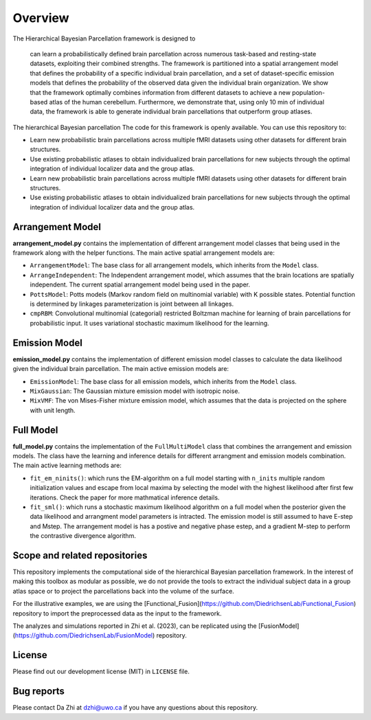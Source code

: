 Overview
========

.. image:: _static/0_fusion_model.png
	:width: 680
	:height: 460
	:alt: fusion_model
	:align: center

The Hierarchical Bayesian Parcellation framework is designed to 


 can learn a probabilistically defined brain parcellation across numerous task-based and resting-state datasets, exploiting their combined strengths. The framework is partitioned into a spatial arrangement model that defines the probability of a specific individual brain parcellation, and a set of dataset-specific emission models that defines the probability of the observed data given the individual brain organization. We show that the framework optimally combines information from different datasets to achieve a new population-based atlas of the human cerebellum. Furthermore, we demonstrate that, using only 10 min of individual data, the framework is able to generate individual brain parcellations that outperform group atlases.


The hierarchical Bayesian parcellation The code for this framework is openly available. You can use this repository to: 

* Learn new probabilistic brain parcellations across multiple fMRI datasets using other datasets for different brain structures. 
* Use existing probabilistic atlases to obtain individualized brain parcellations for new subjects through the optimal integration of individual localizer data and the group atlas. 




* Learn new probabilistic brain parcellations across multiple fMRI datasets using other datasets for different brain structures. 
* Use existing probabilistic atlases to obtain individualized brain parcellations for new subjects through the optimal integration of individual localizer data and the group atlas. 



Arrangement Model
-----------------

**arrangement_model.py** contains the implementation of different arrangement model classes that being used in the framework along with the helper functions. The main active spatial arrangement models are:

* ``ArrangementModel``: The base class for all arrangement models, which inherits from the ``Model`` class.

* ``ArrangeIndependent``: The Independent arrangement model, which assumes that the brain locations are spatially independent. The current spatial arrangement model being used in the paper.

* ``PottsModel``: Potts models (Markov random field on multinomial variable) with K possible states. Potential function is determined by linkages parameterization is joint between all linkages.

* ``cmpRBM``: Convolutional multinomial (categorial) restricted Boltzman machine for learning of brain parcellations for probabilistic input. It uses variational stochastic maximum likelihood for the learning.


Emission Model
--------------

**emission_model.py** contains the implementation of different emission model classes to calculate the data likelihood given the individual brain parcellation. The main active emission models are:

* ``EmissionModel``: The base class for all emission models, which inherits from the ``Model`` class.

* ``MixGaussian``: The Gaussian mixture emission model with isotropic noise.

* ``MixVMF``: The von Mises-Fisher mixture emission model, which assumes that the data is projected on the sphere with unit length.

Full Model
----------

**full_model.py** contains the implementation of the ``FullMultiModel`` class that combines the arrangement and emission models. The class have the learning and inference details for different arrangment and emission models combination. The main active learning methods are:

* ``fit_em_ninits()``: which runs the EM-algorithm on a full model starting with ``n_inits`` multiple random initialization values and escape from local maxima by selecting the model with the highest likelihood after first few iterations. Check the paper for more mathmatical inference details.

* ``fit_sml()``: which runs a stochastic maximum likelihood algorithm on a full model when the posterior given the data likelihood and arrangment model parameters is intracted. The emission model is still assumed to have E-step and Mstep. The arrangement model is has a postive and negative phase estep, and a gradient M-step to perform the contrastive divergence algorithm.

Scope and related repositories
------------------------------
This repository implements the computational side of the hierarchical Bayesian 
parcellation framework. In the interest of making this toolbox as modular as possible, we do not provide the 
tools to extract the individual subject data in a group atlas space or to project the parcellations back into the volume of the surface. 

For the illustrative examples, we are using the 
[Functional_Fusion](https://github.com/DiedrichsenLab/Functional_Fusion)
repository to import the preprocessed data as the input to the framework.

The analyzes and simulations reported in Zhi et al. (2023), can be replicated using the [FusionModel](https://github.com/DiedrichsenLab/FusionModel) repository. 


License
-------
Please find out our development license (MIT) in ``LICENSE`` file.

Bug reports
-----------
Please contact Da Zhi at dzhi@uwo.ca if you have any questions about this repository.